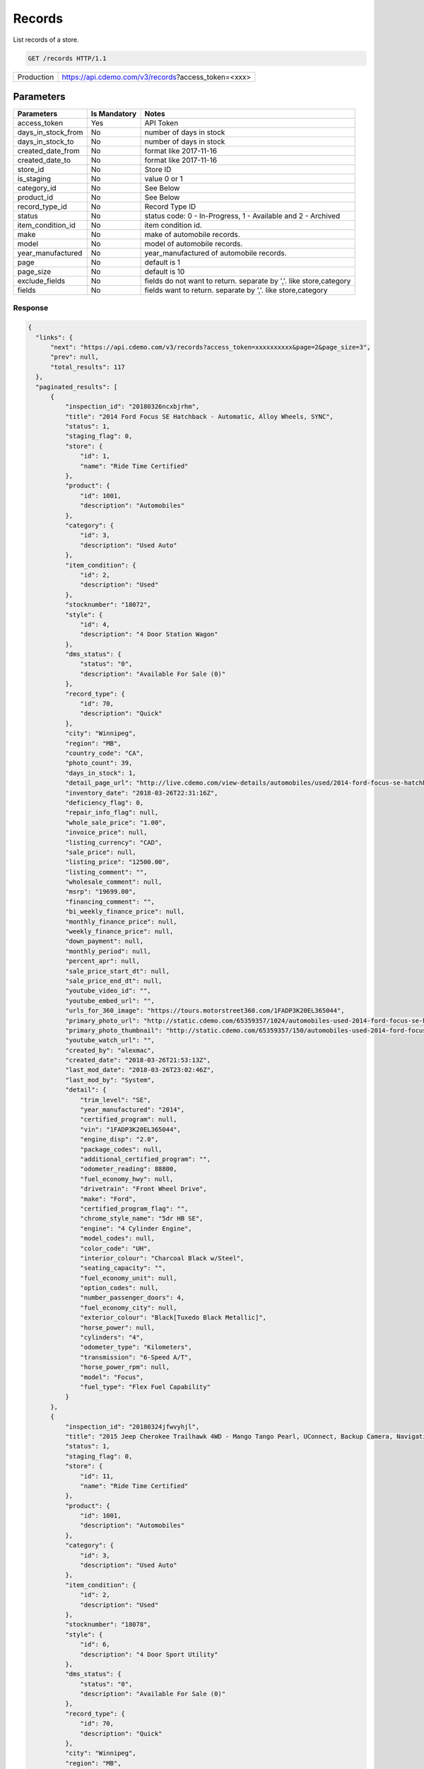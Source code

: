 
========
Records
========

List records of a store.

.. sourcecode:: http

  GET /records HTTP/1.1

+------------+-----------------------------------------------------------+
| Production | https://api.cdemo.com/v3/records?access_token=<xxx>       |
+------------+-----------------------------------------------------------+

Parameters
==========

+-----------------------+---------------+---------------------------------------+
| Parameters            | Is Mandatory  | Notes                                 |
+=======================+===============+=======================================+
| access_token          | Yes           | API Token                             |
+-----------------------+---------------+---------------------------------------+
| days_in_stock_from    | No            | number of days in stock               |
+-----------------------+---------------+---------------------------------------+
| days_in_stock_to      | No            | number of days in stock               |
+-----------------------+---------------+---------------------------------------+
| created_date_from     | No            | format like 2017-11-16                |
+-----------------------+---------------+---------------------------------------+
| created_date_to       | No            | format like 2017-11-16                |
+-----------------------+---------------+---------------------------------------+
| store_id              | No            | Store ID                              |
+-----------------------+---------------+---------------------------------------+
| is_staging            | No            | value 0 or 1                          |
+-----------------------+---------------+---------------------------------------+
| category_id           | No            | See Below                             |
+-----------------------+---------------+---------------------------------------+
| product_id            | No            | See Below                             |
+-----------------------+---------------+---------------------------------------+
| record_type_id        | No            | Record Type ID                        |
+-----------------------+---------------+---------------------------------------+
| status                | No            | status code: 0 - In-Progress, 1 -     |
|                       |               | Available and 2 - Archived            |
+-----------------------+---------------+---------------------------------------+
| item_condition_id     | No            | item condition id.                    |
+-----------------------+---------------+---------------------------------------+
| make                  | No            | make of automobile records.           |
+-----------------------+---------------+---------------------------------------+
| model                 | No            | model of automobile records.          |
+-----------------------+---------------+---------------------------------------+
| year_manufactured     | No            | year_manufactured of automobile       |
|                       |               | records.                              |
+-----------------------+---------------+---------------------------------------+
| page                  | No            | default is 1                          |
+-----------------------+---------------+---------------------------------------+
| page_size             | No            | default is 10                         |
+-----------------------+---------------+---------------------------------------+
| exclude_fields        | No            | fields do not want to return.         |
|                       |               | separate by ','.                      |
|                       |               | like store,category                   |
+-----------------------+---------------+---------------------------------------+
| fields                | No            | fields want to return.                |
|                       |               | separate by ','.                      |
|                       |               | like store,category                   |
+-----------------------+---------------+---------------------------------------+

Response
~~~~~~~~

.. +-----------------------+-------------------------------------------------------+
  | Field Name            | Notes                                                 |
  +=======================+=======================================================+
  | inspection_id         | inspection_id                                         |
  +-----------------------+-------------------------------------------------------+
  | title                 | inspection_id                                         |
  +-----------------------+-------------------------------------------------------+
  | status                | inspection_id                                         |
  +-----------------------+-------------------------------------------------------+
  | ...                   | ...                                                   |
  +-----------------------+-------------------------------------------------------+
  | detail                | detail                                                |
  +-----------------------+-------------------------------------------------------+
  | inspection_points     | inspection_points                                     |
  +-----------------------+-------------------------------------------------------+
  | chrome_equipments     | chrome_equipments                                     |
  +-----------------------+-------------------------------------------------------+
  | chrome_packages       | chrome_packages                                       |
  +-----------------------+-------------------------------------------------------+
  | chrome_consumer_info  | chrome_consumer_info                                  |
  +-----------------------+-------------------------------------------------------+



.. code-block:: python

  {
    "links": {
        "next": "https://api.cdemo.com/v3/records?access_token=xxxxxxxxxx&page=2&page_size=3",
        "prev": null,
        "total_results": 117
    },
    "paginated_results": [
        {
            "inspection_id": "20180326ncxbjrhm",
            "title": "2014 Ford Focus SE Hatchback - Automatic, Alloy Wheels, SYNC",
            "status": 1,
            "staging_flag": 0,
            "store": {
                "id": 1,
                "name": "Ride Time Certified"
            },
            "product": {
                "id": 1001,
                "description": "Automobiles"
            },
            "category": {
                "id": 3,
                "description": "Used Auto"
            },
            "item_condition": {
                "id": 2,
                "description": "Used"
            },
            "stocknumber": "18072",
            "style": {
                "id": 4,
                "description": "4 Door Station Wagon"
            },
            "dms_status": {
                "status": "0",
                "description": "Available For Sale (0)"
            },
            "record_type": {
                "id": 70,
                "description": "Quick"
            },
            "city": "Winnipeg",
            "region": "MB",
            "country_code": "CA",
            "photo_count": 39,
            "days_in_stock": 1,
            "detail_page_url": "http://live.cdemo.com/view-details/automobiles/used/2014-ford-focus-se-hatchback-automatic-alloy-wheels-sync/EPkyW88D",
            "inventory_date": "2018-03-26T22:31:16Z",
            "deficiency_flag": 0,
            "repair_info_flag": null,
            "whole_sale_price": "1.00",
            "invoice_price": null,
            "listing_currency": "CAD",
            "sale_price": null,
            "listing_price": "12500.00",
            "listing_comment": "",
            "wholesale_comment": null,
            "msrp": "19699.00",
            "financing_comment": "",
            "bi_weekly_finance_price": null,
            "monthly_finance_price": null,
            "weekly_finance_price": null,
            "down_payment": null,
            "monthly_period": null,
            "percent_apr": null,
            "sale_price_start_dt": null,
            "sale_price_end_dt": null,
            "youtube_video_id": "",
            "youtube_embed_url": "",
            "urls_for_360_image": "https://tours.motorstreet360.com/1FADP3K20EL365044",
            "primary_photo_url": "http://static.cdemo.com/65359357/1024/automobiles-used-2014-ford-focus-se-hatchback-automatic-alloy-wheels-sync-1729241-primary-listing-photo-Image.jpg",
            "primary_photo_thumbnail": "http://static.cdemo.com/65359357/150/automobiles-used-2014-ford-focus-se-hatchback-automatic-alloy-wheels-sync-1729241-primary-listing-photo-Image.jpg",
            "youtube_watch_url": "",
            "created_by": "alexmac",
            "created_date": "2018-03-26T21:53:13Z",
            "last_mod_date": "2018-03-26T23:02:46Z",
            "last_mod_by": "System",
            "detail": {
                "trim_level": "SE",
                "year_manufactured": "2014",
                "certified_program": null,
                "vin": "1FADP3K20EL365044",
                "engine_disp": "2.0",
                "package_codes": null,
                "additional_certified_program": "",
                "odometer_reading": 88800,
                "fuel_economy_hwy": null,
                "drivetrain": "Front Wheel Drive",
                "make": "Ford",
                "certified_program_flag": "",
                "chrome_style_name": "5dr HB SE",
                "engine": "4 Cylinder Engine",
                "model_codes": null,
                "color_code": "UH",
                "interior_colour": "Charcoal Black w/Steel",
                "seating_capacity": "",
                "fuel_economy_unit": null,
                "option_codes": null,
                "number_passenger_doors": 4,
                "fuel_economy_city": null,
                "exterior_colour": "Black[Tuxedo Black Metallic]",
                "horse_power": null,
                "cylinders": "4",
                "odometer_type": "Kilometers",
                "transmission": "6-Speed A/T",
                "horse_power_rpm": null,
                "model": "Focus",
                "fuel_type": "Flex Fuel Capability"
            }
        },
        {
            "inspection_id": "20180324jfwvyhjl",
            "title": "2015 Jeep Cherokee Trailhawk 4WD - Mango Tango Pearl, UConnect, Backup Camera, Navigation",
            "status": 1,
            "staging_flag": 0,
            "store": {
                "id": 11,
                "name": "Ride Time Certified"
            },
            "product": {
                "id": 1001,
                "description": "Automobiles"
            },
            "category": {
                "id": 3,
                "description": "Used Auto"
            },
            "item_condition": {
                "id": 2,
                "description": "Used"
            },
            "stocknumber": "18078",
            "style": {
                "id": 6,
                "description": "4 Door Sport Utility"
            },
            "dms_status": {
                "status": "0",
                "description": "Available For Sale (0)"
            },
            "record_type": {
                "id": 70,
                "description": "Quick"
            },
            "city": "Winnipeg",
            "region": "MB",
            "country_code": "CA",
            "photo_count": 39,
            "days_in_stock": 1,
            "detail_page_url": "http://live.cdemo.com/view-details/automobiles/used/2015-jeep-cherokee-trailhawk-4wd-mango-tango-pearl-uconnect-backup-camera-navigation/D4VGNaj1",
            "inventory_date": "2018-03-26T15:24:37Z",
            "deficiency_flag": 0,
            "repair_info_flag": null,
            "whole_sale_price": "1.00",
            "invoice_price": null,
            "listing_currency": "CAD",
            "sale_price": null,
            "listing_price": "27000.00",
            "listing_comment": "",
            "wholesale_comment": null,
            "msrp": "32545.00",
            "financing_comment": "",
            "bi_weekly_finance_price": null,
            "monthly_finance_price": null,
            "weekly_finance_price": null,
            "down_payment": null,
            "monthly_period": null,
            "percent_apr": null,
            "sale_price_start_dt": null,
            "sale_price_end_dt": null,
            "youtube_video_id": "",
            "youtube_embed_url": "",
            "urls_for_360_image": "https://tours.motorstreet360.com/1C4PJMBB7FW576711",
            "primary_photo_url": "http://static.cdemo.com/65359248/1024/automobiles-used-2015-jeep-cherokee-trailhawk-4wd-mango-tango-pearl-uconnect-backup-camera-1547238-primary-listing-photo-Image.jpg",
            "primary_photo_thumbnail": "http://static.cdemo.com/65359248/150/automobiles-used-2015-jeep-cherokee-trailhawk-4wd-mango-tango-pearl-uconnect-backup-camera-1547238-primary-listing-photo-Image.jpg",
            "youtube_watch_url": "",
            "created_by": "alexmac",
            "created_date": "2018-03-24T22:44:03Z",
            "last_mod_date": "2018-03-27T04:31:25Z",
            "last_mod_by": "System",
            "detail": {
                "trim_level": "Trailhawk",
                "year_manufactured": "2015",
                "certified_program": null,
                "vin": "1C4PJMBB7FW576711",
                "engine_disp": "2.4",
                "package_codes": null,
                "additional_certified_program": "",
                "odometer_reading": 84205,
                "fuel_economy_hwy": "9.4 - 9.4",
                "drivetrain": "Four Wheel Drive",
                "make": "Jeep",
                "certified_program_flag": "",
                "chrome_style_name": "4WD 4dr Trailhawk",
                "engine": "4 Cylinder Engine",
                "model_codes": null,
                "color_code": "PVG",
                "interior_colour": "Black",
                "seating_capacity": "",
                "fuel_economy_unit": "L/100 km",
                "option_codes": null,
                "number_passenger_doors": 4,
                "fuel_economy_city": "12.1 - 12.1",
                "exterior_colour": "Orange[Mango Tango Pearl]",
                "horse_power": "184.0",
                "cylinders": "4",
                "odometer_type": "Kilometers",
                "transmission": "9-Speed A/T",
                "horse_power_rpm": "6400",
                "model": "Cherokee",
                "fuel_type": "Gasoline Fuel"
            }
        },
        {
            "inspection_id": "20180324dncnvhsu",
            "title": "2014 Chevrolet Cruze 2LT - RS Package, Leather, Sunroof, Alloy Wheels, Heated Seats",
            "status": 1,
            "staging_flag": 0,
            "store": {
                "id": 11,
                "name": "Ride Time Certified"
            },
            "product": {
                "id": 1001,
                "description": "Automobiles"
            },
            "category": {
                "id": 3,
                "description": "Used Auto"
            },
            "item_condition": {
                "id": 2,
                "description": "Used"
            },
            "stocknumber": "18063",
            "style": {
                "id": 2,
                "description": "4 Door Car"
            },
            "dms_status": {
                "status": "0",
                "description": "Available For Sale (0)"
            },
            "record_type": {
                "id": 70,
                "description": "Quick"
            },
            "city": "Winnipeg",
            "region": "MB",
            "country_code": "CA",
            "photo_count": 39,
            "days_in_stock": 3,
            "detail_page_url": "http://live.cdemo.com/view-details/automobiles/used/2014-chevrolet-cruze-2lt-rs-package-leather-sunroof-alloy-wheels-heated-seats/1Lz8ly5D",
            "inventory_date": "2018-03-24T20:17:59Z",
            "deficiency_flag": 0,
            "repair_info_flag": null,
            "whole_sale_price": "1.00",
            "invoice_price": null,
            "listing_currency": "CAD",
            "sale_price": null,
            "listing_price": "13500.00",
            "listing_comment": "Meet our stellar 2014 Chevrolet Cruze 2LT Automatic Sedan with a fluid style and sporty substance as displayed in Silver Ice Metallic! Powered by a 1.4 Liter TurboCharged 4 Cylinder that offers 138hp while paired with a smooth shifting 6 Speed Automatic transmission that does its job seamlessly and with perfection. Enjoy the way the tight suspension of this Front Wheel Drive Cruze grabs the curves while it delivers an incredible 6.2L/100km on the open road! You will love the sweet aerodynamics and distinct alloy wheels!\n\nOur 2LT Automatic is designed for the driver with features like a leather-wrapped shift knob, heated seating, a sunroof and steering wheel with audio controls. You will also enjoy the full-color MyLink touchscreen infotainment center that integrates wireless connectivity through Bluetooth to safely and quickly access your smartphone apps while on the go!\n\nThis Cruze from Chevrolet provides you with the security, performance, and affordability you are looking for. Some of the safety features include StabiliTrak, an army of airbags, and more to make Our Cruze one of the safest machines out there. Print this page and call us Now... We Know You Will Enjoy Your Test Drive Towards Ownership! We are Family Owned and here to make your car buying and ownership enjoyable!",
            "wholesale_comment": null,
            "msrp": "21395.00",
            "financing_comment": "",
            "bi_weekly_finance_price": null,
            "monthly_finance_price": null,
            "weekly_finance_price": null,
            "down_payment": null,
            "monthly_period": null,
            "percent_apr": null,
            "sale_price_start_dt": null,
            "sale_price_end_dt": null,
            "youtube_video_id": "",
            "youtube_embed_url": "",
            "urls_for_360_image": "https://tours.motorstreet360.com/1G1PE5SB6E7156627",
            "primary_photo_url": "http://static.cdemo.com/65359243/1024/automobiles-used-2014-chevrolet-cruze-2lt-rs-package-leather-sunroof-alloy-wheels-heated-seats-1370298-primary-listing-photo-Image.jpg",
            "primary_photo_thumbnail": "http://static.cdemo.com/65359243/150/automobiles-used-2014-chevrolet-cruze-2lt-rs-package-leather-sunroof-alloy-wheels-heated-seats-1370298-primary-listing-photo-Image.jpg",
            "youtube_watch_url": "",
            "created_by": "alexmac",
            "created_date": "2018-03-24T19:40:04Z",
            "last_mod_date": "2018-03-26T15:44:06Z",
            "last_mod_by": "dealerassistnow",
            "detail": {
                "trim_level": "2LT",
                "year_manufactured": "2014",
                "certified_program": null,
                "vin": "1G1PE5SB6E7156627",
                "engine_disp": "1.4",
                "package_codes": null,
                "additional_certified_program": "",
                "odometer_reading": 97493,
                "fuel_economy_hwy": "5.2 - 5.2",
                "drivetrain": "Front Wheel Drive",
                "make": "Chevrolet",
                "certified_program_flag": "No",
                "chrome_style_name": "4dr Sdn 2LT",
                "engine": "4 Cylinder Engine",
                "model_codes": null,
                "color_code": "GAN",
                "interior_colour": "Jet Black",
                "seating_capacity": "",
                "fuel_economy_unit": "L/100 km",
                "option_codes": null,
                "number_passenger_doors": 4,
                "fuel_economy_city": "7.8 - 7.8",
                "exterior_colour": "Silver[Silver Ice Metallic]",
                "horse_power": "138.0",
                "cylinders": "4",
                "odometer_type": "Kilometers",
                "transmission": "6-Speed A/T",
                "horse_power_rpm": "4900",
                "model": "Cruze",
                "fuel_type": "Gasoline Fuel"
            }
        }
    ]
  }


.. note::
  - 1001: Automobile
  - 1009: Motorcycle
  - 1060: ATV/UTV
  - 1064: Snowmobile
  - 1061: Campers/RV

